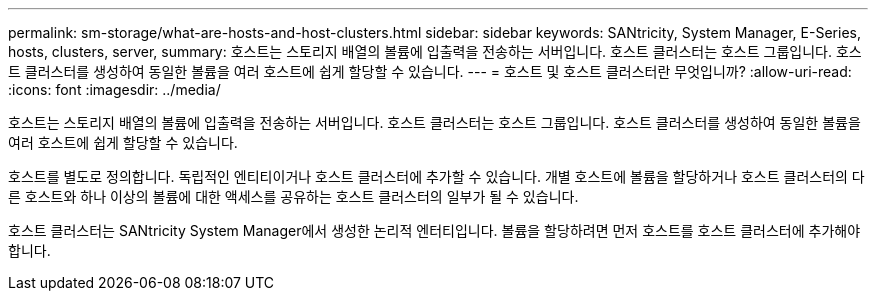 ---
permalink: sm-storage/what-are-hosts-and-host-clusters.html 
sidebar: sidebar 
keywords: SANtricity, System Manager, E-Series, hosts, clusters, server, 
summary: 호스트는 스토리지 배열의 볼륨에 입출력을 전송하는 서버입니다. 호스트 클러스터는 호스트 그룹입니다. 호스트 클러스터를 생성하여 동일한 볼륨을 여러 호스트에 쉽게 할당할 수 있습니다. 
---
= 호스트 및 호스트 클러스터란 무엇입니까?
:allow-uri-read: 
:icons: font
:imagesdir: ../media/


[role="lead"]
호스트는 스토리지 배열의 볼륨에 입출력을 전송하는 서버입니다. 호스트 클러스터는 호스트 그룹입니다. 호스트 클러스터를 생성하여 동일한 볼륨을 여러 호스트에 쉽게 할당할 수 있습니다.

호스트를 별도로 정의합니다. 독립적인 엔티티이거나 호스트 클러스터에 추가할 수 있습니다. 개별 호스트에 볼륨을 할당하거나 호스트 클러스터의 다른 호스트와 하나 이상의 볼륨에 대한 액세스를 공유하는 호스트 클러스터의 일부가 될 수 있습니다.

호스트 클러스터는 SANtricity System Manager에서 생성한 논리적 엔터티입니다. 볼륨을 할당하려면 먼저 호스트를 호스트 클러스터에 추가해야 합니다.
